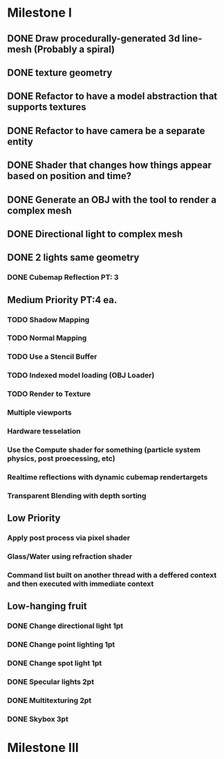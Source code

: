 * Milestone I
** DONE Draw procedurally-generated 3d line-mesh (Probably a spiral)
  CLOSED: [2018-02-01 Thu 00:17]
** DONE texture geometry
  CLOSED: [2018-02-01 Thu 16:55]
** DONE Refactor to have a model abstraction that supports textures
  CLOSED: [2018-02-03 Sat 16:20]
** DONE Refactor to have camera be a separate entity
  CLOSED: [2018-02-03 Sat 17:11]
** DONE Shader that changes how things appear based on position and time?
  CLOSED: [2018-02-06 Tue 17:50]
** DONE Generate an OBJ with the tool to render a complex mesh
  CLOSED: [2018-02-03 Sat 18:41]
** DONE Directional light to complex mesh
  CLOSED: [2018-02-06 Tue 15:49]
** DONE 2 lights same geometry
  CLOSED: [2018-02-06 Tue 15:
* Milestone II
** High Priority
*** TODO Geometry Instancing PT: 3
*** TODO Shader-based Billboards PT: 3
*** DONE Sinewave-based moving item PT: 3
    CLOSED: [2018-02-14 Wed 23:47]
*** DONE Cubemap Reflection  PT: 3
    CLOSED: [2018-02-14 Wed 23:02]
** Medium Priority PT:4 ea.
*** TODO Shadow Mapping
*** TODO Normal Mapping
*** TODO Use a Stencil Buffer
*** TODO Indexed model loading (OBJ Loader)
*** TODO Render to Texture
*** Multiple viewports
*** Hardware tesselation
*** Use the Compute shader for something (particle system physics, post proecessing, etc)
*** Realtime reflections with dynamic cubemap rendertargets
*** Transparent Blending with depth sorting
** Low Priority
*** Apply post process via pixel shader
*** Glass/Water using refraction shader
*** Command list built on another thread with a deffered context and then executed with immediate context
** Low-hanging fruit
*** DONE Change directional light 1pt
    CLOSED: [2018-02-08 Thu 15:21]
*** DONE Change point lighting 1pt
    CLOSED: [2018-02-08 Thu 15:21]
*** DONE Change spot light 1pt
    CLOSED: [2018-02-08 Thu 15:21]
*** DONE Specular lights 2pt
    CLOSED: [2018-02-08 Thu 17:26]
*** DONE Multitexturing 2pt
    CLOSED: [2018-02-10 Sat 17:00]
*** DONE Skybox 3pt
    CLOSED: [2018-02-10 Sat 19:03]
* Milestone III
